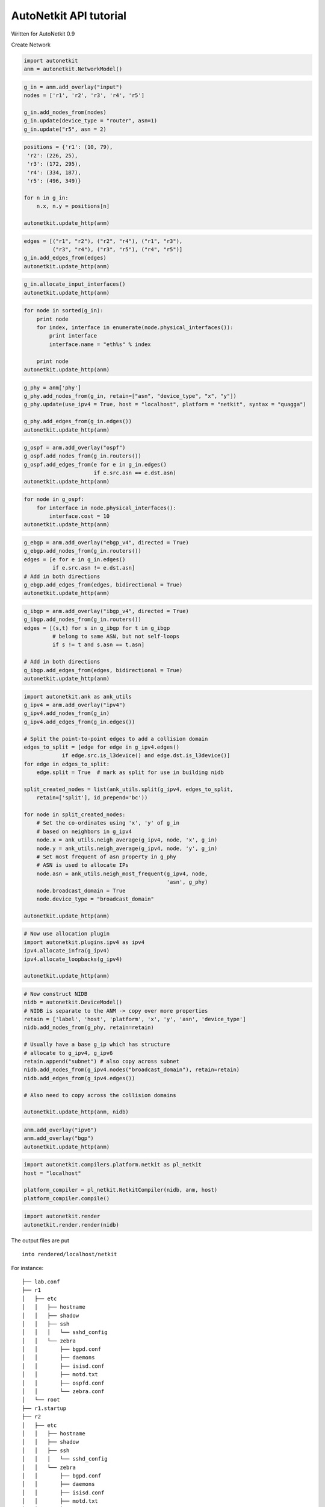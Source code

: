 
AutoNetkit API tutorial
=======================

Written for AutoNetkit 0.9

Create Network

.. code:: python

    import autonetkit
    anm = autonetkit.NetworkModel()
.. code:: python

    g_in = anm.add_overlay("input")
    nodes = ['r1', 'r2', 'r3', 'r4', 'r5']
    
    g_in.add_nodes_from(nodes)
    g_in.update(device_type = "router", asn=1)
    g_in.update("r5", asn = 2)
.. code:: python

    positions = {'r1': (10, 79),
     'r2': (226, 25),
     'r3': (172, 295),
     'r4': (334, 187),
     'r5': (496, 349)}
    
    for n in g_in:
        n.x, n.y = positions[n]
    
    autonetkit.update_http(anm)

.. code:: python

    edges = [("r1", "r2"), ("r2", "r4"), ("r1", "r3"), 
             ("r3", "r4"), ("r3", "r5"), ("r4", "r5")]
    g_in.add_edges_from(edges)
    autonetkit.update_http(anm)

.. code:: python

    g_in.allocate_input_interfaces()
    autonetkit.update_http(anm)
.. code:: python

    
    
    
    for node in sorted(g_in):
        print node
        for index, interface in enumerate(node.physical_interfaces()):
            print interface
            interface.name = "eth%s" % index
            
        print node
    autonetkit.update_http(anm)
.. code:: python

    g_phy = anm['phy']
    g_phy.add_nodes_from(g_in, retain=["asn", "device_type", "x", "y"])
    g_phy.update(use_ipv4 = True, host = "localhost", platform = "netkit", syntax = "quagga")
    
    g_phy.add_edges_from(g_in.edges())
    autonetkit.update_http(anm)

.. code:: python

    g_ospf = anm.add_overlay("ospf")
    g_ospf.add_nodes_from(g_in.routers())
    g_ospf.add_edges_from(e for e in g_in.edges()
                          if e.src.asn == e.dst.asn)
    autonetkit.update_http(anm) 
.. code:: python

    for node in g_ospf:
        for interface in node.physical_interfaces():
            interface.cost = 10
    autonetkit.update_http(anm)
.. code:: python

    g_ebgp = anm.add_overlay("ebgp_v4", directed = True)
    g_ebgp.add_nodes_from(g_in.routers())
    edges = [e for e in g_in.edges()
             if e.src.asn != e.dst.asn]
    # Add in both directions
    g_ebgp.add_edges_from(edges, bidirectional = True)
    autonetkit.update_http(anm)              

.. code:: python

    g_ibgp = anm.add_overlay("ibgp_v4", directed = True)
    g_ibgp.add_nodes_from(g_in.routers())
    edges = [(s,t) for s in g_ibgp for t in g_ibgp
             # belong to same ASN, but not self-loops
             if s != t and s.asn == t.asn]
    
    # Add in both directions
    g_ibgp.add_edges_from(edges, bidirectional = True)
    autonetkit.update_http(anm)

.. code:: python

    import autonetkit.ank as ank_utils
    g_ipv4 = anm.add_overlay("ipv4")
    g_ipv4.add_nodes_from(g_in)
    g_ipv4.add_edges_from(g_in.edges())
    
    # Split the point-to-point edges to add a collision domain
    edges_to_split = [edge for edge in g_ipv4.edges()
                if edge.src.is_l3device() and edge.dst.is_l3device()]
    for edge in edges_to_split:
        edge.split = True  # mark as split for use in building nidb
        
    split_created_nodes = list(ank_utils.split(g_ipv4, edges_to_split,
        retain=['split'], id_prepend='bc'))
    
    for node in split_created_nodes:
        # Set the co-ordinates using 'x', 'y' of g_in
        # based on neighbors in g_ipv4
        node.x = ank_utils.neigh_average(g_ipv4, node, 'x', g_in)
        node.y = ank_utils.neigh_average(g_ipv4, node, 'y', g_in)
        # Set most frequent of asn property in g_phy
        # ASN is used to allocate IPs
        node.asn = ank_utils.neigh_most_frequent(g_ipv4, node,
                                                 'asn', g_phy)
        node.broadcast_domain = True
        node.device_type = "broadcast_domain"
        
    autonetkit.update_http(anm)
.. code:: python

    # Now use allocation plugin
    import autonetkit.plugins.ipv4 as ipv4
    ipv4.allocate_infra(g_ipv4)
    ipv4.allocate_loopbacks(g_ipv4)
    
    autonetkit.update_http(anm)
.. code:: python

    # Now construct NIDB
    nidb = autonetkit.DeviceModel()
    # NIDB is separate to the ANM -> copy over more properties
    retain = ['label', 'host', 'platform', 'x', 'y', 'asn', 'device_type']
    nidb.add_nodes_from(g_phy, retain=retain)
    
    # Usually have a base g_ip which has structure
    # allocate to g_ipv4, g_ipv6
    retain.append("subnet") # also copy across subnet
    nidb.add_nodes_from(g_ipv4.nodes("broadcast_domain"), retain=retain)
    nidb.add_edges_from(g_ipv4.edges())
    
    # Also need to copy across the collision domains
    
    autonetkit.update_http(anm, nidb)
.. code:: python

    anm.add_overlay("ipv6")
    anm.add_overlay("bgp")
    autonetkit.update_http(anm)
.. code:: python

    import autonetkit.compilers.platform.netkit as pl_netkit
    host = "localhost"
    
    platform_compiler = pl_netkit.NetkitCompiler(nidb, anm, host)
    platform_compiler.compile() 
.. code:: python

    import autonetkit.render
    autonetkit.render.render(nidb)

The output files are put

::

    into rendered/localhost/netkit

For instance:

::

    ├── lab.conf
    ├── r1
    │   ├── etc
    │   │   ├── hostname
    │   │   ├── shadow
    │   │   ├── ssh
    │   │   │   └── sshd_config
    │   │   └── zebra
    │   │       ├── bgpd.conf
    │   │       ├── daemons
    │   │       ├── isisd.conf
    │   │       ├── motd.txt
    │   │       ├── ospfd.conf
    │   │       └── zebra.conf
    │   └── root
    ├── r1.startup
    ├── r2
    │   ├── etc
    │   │   ├── hostname
    │   │   ├── shadow
    │   │   ├── ssh
    │   │   │   └── sshd_config
    │   │   └── zebra
    │   │       ├── bgpd.conf
    │   │       ├── daemons
    │   │       ├── isisd.conf
    │   │       ├── motd.txt
    │   │       ├── ospfd.conf
    │   │       └── zebra.conf
    │   └── root
    ├── r2.startup

Can also write our own compiler and templates:

.. code:: python

    # AutoNetkit renderer expects filenames for templates
    # uses the Mako template format
    router_template_str = """Router |||rendered on ${date} by ${version_banner}
    % for interface in node.interfaces:
    interface ${interface.id}
        description ${interface.description}
        ip address ${interface.ipv4_address} netmask ${interface.ipv4_netmask}
    % endfor
    !
    router ospf ${node.ospf.process_id}
        % for link in node.ospf.ospf_links:
        network ${link.network.cidr} area ${link.area}
        % endfor
    !
    router bgp ${node.asn}
    % for neigh in node.bgp.ibgp_neighbors:
      ! ${neigh.neighbor}
      neighbor ${neigh.loopback} remote-as ${neigh.asn}
      neighbor ${neigh.loopback} update-source ${node.loopback_zero.ipv4_address}
      neighbor ${neigh.loopback} next-hop-self
    % endfor
    !
    % for neigh in node.bgp.ebgp_neighbors:
      ! ${neigh.neighbor}
      neighbor ${neigh.dst_int_ip} remote-as ${neigh.asn}
      neighbor ${neigh.dst_int_ip} update-source ${neigh.local_int_ip}
    % endfor
    !    
    """
    
    router_template = "router.mako"
    with open(router_template, "w") as fh:
        fh.write(router_template_str)
.. code:: python

    from autonetkit.compilers.device import router_base
    
    from autonetkit.nidb.config_stanza import ConfigStanza as ConfigStanza
    
    class simple_router_compiler(router_base.RouterCompiler):
        lo_interface = 'lo:1'
        
        def compile(self, node):
            self.interfaces(node)
            self.ospf(node)
            self.bgp(node)
    
        def interfaces(self, node):
            # Append attributes to the interface, rather than add a stanza
            ipv4_node = self.anm['ipv4'].node(node)
            if node.is_l3device:
                node.loopback_zero.id = self.lo_interface
                node.loopback_zero.description = 'Loopback'
                node.loopback_zero.ipv4_address = ipv4_node.loopback
                node.loopback_zero.ipv4_netmask = "255.255.255.255" 
            #interface_list.append(stanza)
    
            for interface in node.physical_interfaces():
                ipv4_int = ipv4_node.interface(interface)
                interface.ipv4_address = ipv4_int.ip_address
                interface.ipv4_netmask = ipv4_int.subnet.netmask
                                                                        
        def ospf(self, node):
            node.add_stanza("ospf", process_id = 1)
            ospf_links = []
            for interface in node.physical_interfaces():
                ipv4_int = self.anm['ipv4'].interface(interface)
                ospf_links.append(ConfigStanza(network=ipv4_int.subnet,
                                                area=0))
            node.ospf.ospf_links = ospf_links
        
        def bgp(self, node):
            node.add_stanza("bgp")
            g_ebgp = self.anm["ebgp_v4"]
            ebgp_neighbors = []
            ibgp_neighbors = []
            for session in g_ebgp.edges(node):
                neighbor = session.dst # remote node
                stanza = ConfigStanza(neighbor = neighbor,
                                       asn = neighbor.asn)
                # Can obtain the dst int, as created bgp session
                # from physical links
                stanza.local_int_ip = session.src_int['ipv4'].ip_address
                stanza.dst_int_ip = session.dst_int['ipv4'].ip_address
                ebgp_neighbors.append(stanza)
                
            for session in g_ibgp.edges(node):
                neighbor = session.dst # remote node
                stanza = ConfigStanza(neighbor = neighbor,
                                       asn = neighbor.asn)
                stanza.loopback = neighbor['ipv4'].loopback
                ibgp_neighbors.append(stanza)
                
            node.bgp.ebgp_neighbors = sorted(ebgp_neighbors, key = lambda x: x.neighbor)
            node.bgp.ibgp_neighbors = sorted(ibgp_neighbors, key = lambda x: x.neighbor)

.. code:: python

    
    topology_template_str = """Topology rendered on ${date} by ${version_banner}
    % for host in topology.hosts:
    host: ${host}
    % endfor
    """
    
    topology_template = "topology.mako"
    with open(topology_template, "w") as fh:
        fh.write(topology_template_str)
.. code:: python

    from autonetkit.compilers.platform import platform_base
    import netaddr
    from autonetkit.nidb import config_stanza
    
    class simple_platform_compiler(platform_base.PlatformCompiler):
        def compile(self):        
            rtr_comp = simple_router_compiler(self.nidb, self.anm)
            
            for node in nidb.routers(host=host):
                for index, interface in enumerate(node.physical_interfaces()):
                    interface.id = "eth%s" % index
                
                # specify router template
                node.add_stanza("render")
                node.render.template = router_template
                node.render.dst_folder = "rendered"
                node.render.dst_file = "%s.conf" % node
                
                # enable rendering for node
                node.do_render = True
                # and compile
                rtr_comp.compile(node)   
                              
            # and the topology
            lab_topology = self.nidb.topology(self.host)
            # template settings for the renderer
            lab_topology.render_template = topology_template
            lab_topology.render_dst_folder = "rendered"
            lab_topology.render_dst_file = "lab.conf"
            
            lab_topology.hosts = []
            for node in nidb.routers(host=host):
                lab_topology.hosts.append(node)

.. code:: python

    # Now construct NIDB
    nidb = autonetkit.DeviceModel()
    # NIDB is separate to the ANM -> copy over more properties
    retain = ['label', 'host', 'platform', 'x', 'y', 'asn', 'device_type']
    nidb.add_nodes_from(g_phy, retain=retain)
    
    # Usually have a base g_ip which has structure
    # allocate to g_ipv4, g_ipv6
    retain.append("subnet") # also copy across subnet
    nidb.add_nodes_from(g_ipv4.nodes("broadcast_domain"), retain=retain)
    nidb.add_edges_from(g_ipv4.edges())
    
    # Also need to copy across the collision domains
    
    autonetkit.update_http(anm, nidb)
.. code:: python

    sim_plat = simple_platform_compiler(nidb, anm, "localhost")
    sim_plat.compile()
    autonetkit.update_http(anm, nidb)
.. code:: python

    for node in nidb:
        print node.dump()
.. code:: python

    import autonetkit.render
    autonetkit.render.render(nidb)
.. code:: python

    with open("rendered/lab.conf") as fh:
        print fh.read()
.. code:: python

    with open("rendered/r1.conf") as fh:
        print fh.read()
.. code:: python

    with open("rendered/r5.conf") as fh:
        print fh.read()

